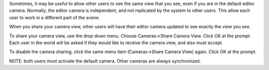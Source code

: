 Sometimes, it may be useful to allow other users to see the same view
that you see, even if you are in the default editor camera. Normally,
the editor camera is independent, and not replicated by the system to
other users. This allow each user to work in a different part of the
scene.

When you share your camera view, other users will have their editor
camera updated to see exactly the view you see.

To share your camera view, use the drop down menu. Choose Cameras->Share
Camera View. Click OK at the prompt. Each user in the world will be
asked if they would like to receive the camera view, and also must
accept.

To disable the camera sharing, click the same menu item (Cameras->Share
Camera View) again. Click OK at the prompt.

NOTE: both users must activate the default camera. Other cameras are
always synchronized.
